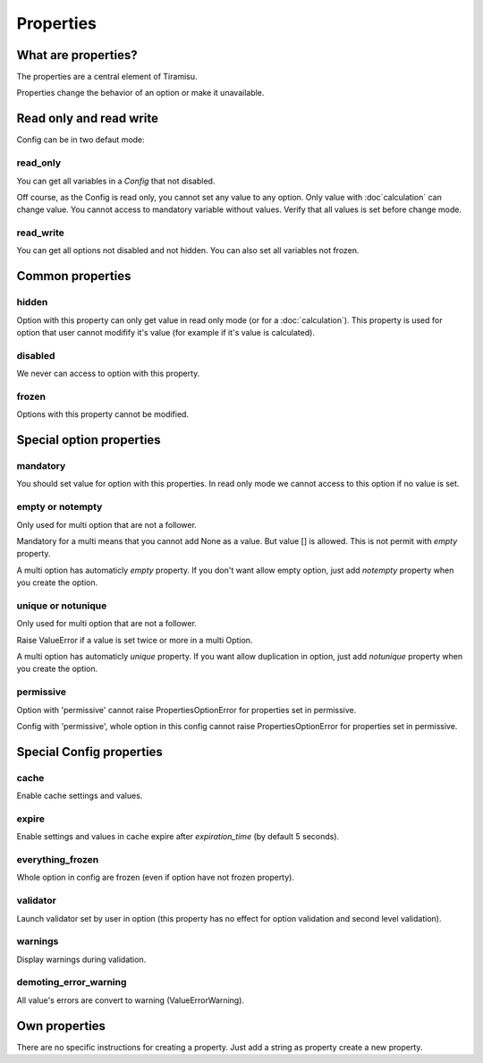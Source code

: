 ==================================
Properties
==================================

What are properties?
==================================

The properties are a central element of Tiramisu.

Properties change the behavior of an option or make it unavailable.

Read only and read write
=================================

Config can be in two defaut mode:

read_only
-----------------------

You can get all variables in a `Config` that not disabled.

Off course, as the Config is read only, you cannot set any value to any option.
Only value with :doc`calculation` can change value.
You cannot access to mandatory variable without values. Verify that all values is set before change mode.

read_write
-----------------------

You can get all options not disabled and not hidden. You can also set all variables not frozen.

Common properties
=================================

hidden
-----------------------

Option with this property can only get value in read only mode (or for a :doc:`calculation`).
This property is used for option that user cannot modifify it's value (for example if it's value is calculated).

disabled
-----------------------

We never can access to option with this property.

frozen
-----------------------

Options with this property cannot be modified.

Special option properties
=================================

mandatory
-----------------------

You should set value for option with this properties. In read only mode we cannot access to this option if no value is set.

empty or notempty
-----------------------

Only used for multi option that are not a follower.

Mandatory for a multi means that you cannot add None as a value. But value [] is allowed. This is not permit with `empty` property.

A multi option has automaticly `empty` property. If you don't want allow empty option, just add `notempty` property when you create the option.

unique or notunique
-----------------------

Only used for multi option that are not a follower.

Raise ValueError if a value is set twice or more in a multi Option.

A multi option has automaticly `unique` property. If you want allow duplication in option, just add `notunique` property when you create the option.

permissive
-----------------------

Option with 'permissive' cannot raise PropertiesOptionError for properties set in permissive.

Config with 'permissive', whole option in this config cannot raise PropertiesOptionError for properties set in permissive.

Special Config properties
=================================

cache
-----------------------

Enable cache settings and values.

expire
-----------------------

Enable settings and values in cache expire after `expiration_time` (by default 5 seconds).

everything_frozen
-----------------------

Whole option in config are frozen (even if option have not frozen property).

validator
-----------------------

Launch validator set by user in option (this property has no effect for option validation and second level validation).

warnings
-----------------------

Display warnings during validation.

demoting_error_warning
-----------------------

All value's errors are convert to warning (ValueErrorWarning).

Own properties
=================================

There are no specific instructions for creating a property. Just add a string as property create a new property.



.. #FIXME 
.. FORBIDDEN_SET_PERMISSIVES = frozenset(['force_default_on_freeze',
..                                        'force_metaconfig_on_freeze',
..                                        'force_store_value'])
